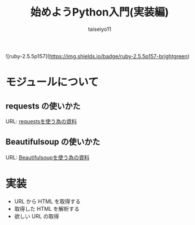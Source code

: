 #+OPTIONS: ^:{}
#+STARTUP: indent nolineimages
#+TITLE: 始めようPython入門(実装編)
#+AUTHOR: taiseiyo11
#+EMAIL:     (concat "taisei@kwansei.ac.jp")
#+LANGUAGE:  jp
# +OPTIONS:   H:4 toc:t num:2
#+qiita_id: taiseiyo11
#+OPTIONS:   toc:nil
#+TAG: 初心者, Python3, Web スクレイピング
#+TWITTER: off
# +SETUPFILE: ~/.emacs.d/org-mode/theme-readtheorg.setup

![ruby-2.5.5p157](https://img.shields.io/badge/ruby-2.5.5p157-brightgreen) 

* モジュールについて
** requests の使いかた
   URL: [[https://docs.python-requests.org/en/master/user/quickstart/][requestsを使う為の資料]]
   
** Beautifulsoup の使いかた
   URL: [[https://pypi.org/project/beautifulsoup4/][Beautifulsoupを使う為の資料]]

* 実装
- URL から HTML を取得する
- 取得した HTML を解析する
- 欲しい URL の取得

